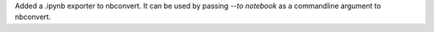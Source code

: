 Added a .ipynb exporter to nbconvert.  It can be used by passing `--to notebook` 
as a commandline argument to nbconvert.
